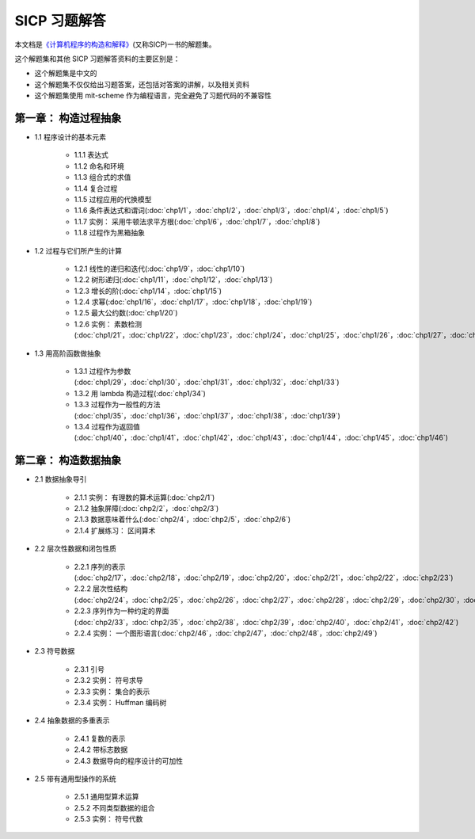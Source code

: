 .. SICP 习题解答 documentation master file, created by
   sphinx-quickstart on Tue Apr 17 02:29:51 2012.
   You can adapt this file completely to your liking, but it should at least
   contain the root `toctree` directive.

SICP 习题解答
=====================================


本文档是\ `《计算机程序的构造和解释》 <http://book.douban.com/subject/1148282>`_\ (又称SICP)一书的解题集。

这个解题集和其他 SICP 习题解答资料的主要区别是：

- 这个解题集是中文的
- 这个解题集不仅仅给出习题答案，还包括对答案的讲解，以及相关资料
- 这个解题集使用 mit-scheme 作为编程语言，完全避免了习题代码的不兼容性

第一章： 构造过程抽象
------------------------

- 1.1 程序设计的基本元素

    - 1.1.1 表达式
    - 1.1.2 命名和环境
    - 1.1.3 组合式的求值
    - 1.1.4 复合过程
    - 1.1.5 过程应用的代换模型
    - 1.1.6 条件表达式和谓词(:doc:`chp1/1`\ ，\ :doc:`chp1/2`\ ，\ :doc:`chp1/3`\ ，\ :doc:`chp1/4`\ ，\ :doc:`chp1/5`\ )
    - 1.1.7 实例： 采用牛顿法求平方根(:doc:`chp1/6`\ ，\ :doc:`chp1/7`\ ，\ :doc:`chp1/8`)
    - 1.1.8 过程作为黑箱抽象

- 1.2 过程与它们所产生的计算

    - 1.2.1 线性的递归和迭代(:doc:`chp1/9`\ ，\ :doc:`chp1/10`)
    - 1.2.2 树形递归(:doc:`chp1/11`\ ，\ :doc:`chp1/12`\ ，\ :doc:`chp1/13`)
    - 1.2.3 增长的阶(:doc:`chp1/14`\ ，\ :doc:`chp1/15`)
    - 1.2.4 求幂(:doc:`chp1/16`\ ，\ :doc:`chp1/17`\ ，\ :doc:`chp1/18`\ ，\ :doc:`chp1/19`)
    - 1.2.5 最大公约数(:doc:`chp1/20`)
    - 1.2.6 实例： 素数检测(:doc:`chp1/21`\ ，\ :doc:`chp1/22`\ ，\ :doc:`chp1/23`\ ，\ :doc:`chp1/24`\ ，\ :doc:`chp1/25`\ ，\ :doc:`chp1/26`\ ，\ :doc:`chp1/27`\ ，\ :doc:`chp1/28`)

- 1.3 用高阶函数做抽象

    - 1.3.1 过程作为参数(:doc:`chp1/29`\ ，\ :doc:`chp1/30`\ ，\ :doc:`chp1/31`\ ，\ :doc:`chp1/32`\ ，\ :doc:`chp1/33`)
    - 1.3.2 用 lambda 构造过程(:doc:`chp1/34`)
    - 1.3.3 过程作为一般性的方法(:doc:`chp1/35`\ ，\ :doc:`chp1/36`\ ，\ :doc:`chp1/37`\ ，\ :doc:`chp1/38`\ ，\ :doc:`chp1/39`)
    - 1.3.4 过程作为返回值(:doc:`chp1/40`\ ，\ :doc:`chp1/41`\ ，\ :doc:`chp1/42`\ ，\ :doc:`chp1/43`\ ，\ :doc:`chp1/44`\ ，\ :doc:`chp1/45`\ ，\ :doc:`chp1/46`)

第二章： 构造数据抽象
---------------------------------

- 2.1 数据抽象导引

    - 2.1.1 实例： 有理数的算术运算(:doc:`chp2/1`)
    - 2.1.2 抽象屏障(:doc:`chp2/2`\ ，\ :doc:`chp2/3`)
    - 2.1.3 数据意味着什么(:doc:`chp2/4`\ ，\ :doc:`chp2/5`\ ，\ :doc:`chp2/6`)
    - 2.1.4 扩展练习： 区间算术

- 2.2 层次性数据和闭包性质

    - 2.2.1 序列的表示(:doc:`chp2/17`\ ，\ :doc:`chp2/18`\ ，\ :doc:`chp2/19`\ ，\ :doc:`chp2/20`\ ，\ :doc:`chp2/21`\ ，\ :doc:`chp2/22`\ ，\ :doc:`chp2/23`)
    - 2.2.2 层次性结构(:doc:`chp2/24`\ ，\ :doc:`chp2/25`\ ，\ :doc:`chp2/26`\ ，\ :doc:`chp2/27`\ ，\ :doc:`chp2/28`\ ，\ :doc:`chp2/29`\ ，\ :doc:`chp2/30`\ ，\ :doc:`chp2/31`\ ，\ :doc:`chp2/32`)
    - 2.2.3 序列作为一种约定的界面(:doc:`chp2/33`\ ，\ :doc:`chp2/35`\ ，\ :doc:`chp2/38`\ ，\ :doc:`chp2/39`\ ，\ :doc:`chp2/40`\ ，\ :doc:`chp2/41`\ ，\ :doc:`chp2/42`)
    - 2.2.4 实例： 一个图形语言(:doc:`chp2/46`\ ，\ :doc:`chp2/47`\ ，\ :doc:`chp2/48`\ ，\ :doc:`chp2/49`)

- 2.3 符号数据

    - 2.3.1 引号
    - 2.3.2 实例： 符号求导
    - 2.3.3 实例： 集合的表示
    - 2.3.4 实例： Huffman 编码树

- 2.4 抽象数据的多重表示

    - 2.4.1 复数的表示
    - 2.4.2 带标志数据
    - 2.4.3 数据导向的程序设计的可加性

- 2.5 带有通用型操作的系统

    - 2.5.1 通用型算术运算
    - 2.5.2 不同类型数据的组合
    - 2.5.3 实例： 符号代数
